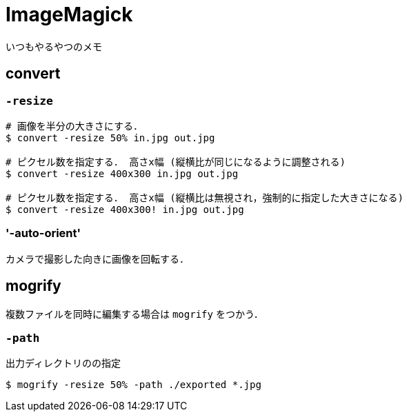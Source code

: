 = ImageMagick

いつもやるやつのメモ

== convert

=== `-resize`

[source, sh]
----
# 画像を半分の大きさにする．
$ convert -resize 50% in.jpg out.jpg

# ピクセル数を指定する． 高さx幅 (縦横比が同じになるように調整される)
$ convert -resize 400x300 in.jpg out.jpg

# ピクセル数を指定する． 高さx幅 (縦横比は無視され，強制的に指定した大きさになる)
$ convert -resize 400x300! in.jpg out.jpg
----

=== '-auto-orient'

カメラで撮影した向きに画像を回転する．

== mogrify

複数ファイルを同時に編集する場合は `mogrify` をつかう．

=== `-path`

出力ディレクトリのの指定

[source, sh]
----
$ mogrify -resize 50% -path ./exported *.jpg
----
